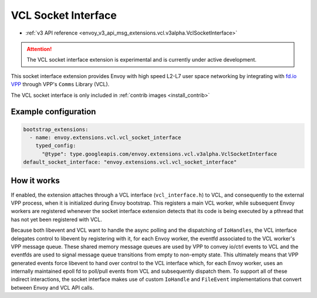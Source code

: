 .. _config_sock_interface_vcl:

VCL Socket Interface
====================

* :ref:`v3 API reference <envoy_v3_api_msg_extensions.vcl.v3alpha.VclSocketInterface>`

.. attention::

  The VCL socket interface extension is experimental and is currently under active development.

This socket interface extension provides Envoy with high speed L2-L7 user space networking by integrating with `fd.io VPP <https://fd.io>`_ through VPP's ``Comms`` Library (VCL).

The VCL socket interface is only included in :ref:`contrib images <install_contrib>`

Example configuration
---------------------

.. code-block:: yaml

  bootstrap_extensions:
    - name: envoy.extensions.vcl.vcl_socket_interface
      typed_config:
        "@type": type.googleapis.com/envoy.extensions.vcl.v3alpha.VclSocketInterface
  default_socket_interface: "envoy.extensions.vcl.vcl_socket_interface"

How it works
------------

If enabled, the extension attaches through a VCL interface (``vcl_interface.h``) to VCL, and consequently to the external VPP process, when it is initialized during Envoy bootstrap. This registers a main VCL worker, while subsequent Envoy workers are registered whenever the socket interface extension detects that its code is being executed by a pthread that has not yet been registered with VCL.

Because both libevent and VCL want to handle the async polling and the dispatching of ``IoHandles``, the VCL interface delegates control to libevent by registering with it, for each Envoy worker, the eventfd associated to the VCL worker's VPP message queue.
These shared memory message queues are used by VPP to convey io/ctrl events to VCL and the eventfds are used to signal message queue transitions from empty to non-empty state.
This ultimately means that VPP generated events force libevent to hand over control to the VCL interface which, for each Envoy worker, uses an internally maintained epoll fd to poll/pull events from VCL and subsequently dispatch them.
To support all of these indirect interactions, the socket interface makes use of custom ``IoHandle`` and ``FileEvent`` implementations that convert between Envoy and VCL API calls.
